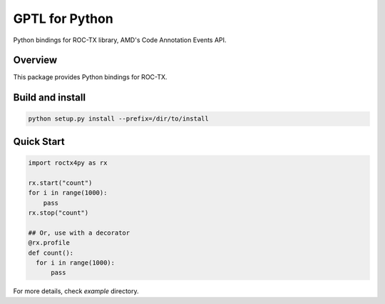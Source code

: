 ===============
GPTL for Python
===============

Python bindings for ROC-TX library, AMD's Code Annotation Events API.

Overview
--------

This package provides Python bindings for ROC-TX.

Build and install
-----------------

.. code-block:: rst

  python setup.py install --prefix=/dir/to/install


Quick Start
-----------

.. code-block:: python
  
  import roctx4py as rx

  rx.start("count")
  for i in range(1000):
      pass
  rx.stop("count")

  ## Or, use with a decorator
  @rx.profile
  def count():
    for i in range(1000):
        pass



For more details, check `example` directory.
